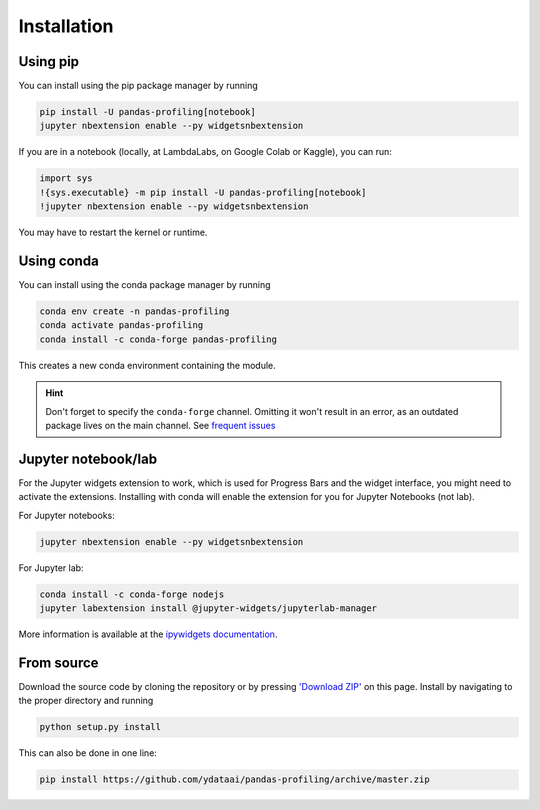 ============
Installation
============

Using pip
---------

.. image:: https://pepy.tech/badge/pandas-profiling
  :alt: PyPi Total Downloads
  :target: https://pepy.tech/project/pandas-profiling

.. image:: https://pepy.tech/badge/pandas-profiling/month
  :alt: PyPi Monthly Downloads
  :target: https://pepy.tech/project/pandas-profiling/month

.. image:: https://badge.fury.io/py/pandas-profiling.svg
  :alt: PyPi Version
  :target: https://pypi.org/project/pandas-profiling/

You can install using the pip package manager by running

.. code-block:: console

    pip install -U pandas-profiling[notebook]
    jupyter nbextension enable --py widgetsnbextension

If you are in a notebook (locally, at LambdaLabs, on Google Colab or Kaggle), you can run:

.. code-block::

    import sys
    !{sys.executable} -m pip install -U pandas-profiling[notebook]
    !jupyter nbextension enable --py widgetsnbextension

You may have to restart the kernel or runtime.

Using conda
-----------

.. image:: https://img.shields.io/conda/dn/conda-forge/pandas-profiling.svg
  :alt: Conda Total Downloads
  :target: https://anaconda.org/conda-forge/pandas-profiling

.. image:: https://img.shields.io/conda/vn/conda-forge/pandas-profiling.svg
  :alt: Conda Version
  :target: https://anaconda.org/conda-forge/pandas-profiling

You can install using the conda package manager by running

.. code-block:: console

    conda env create -n pandas-profiling
    conda activate pandas-profiling
    conda install -c conda-forge pandas-profiling

This creates a new conda environment containing the module.

.. hint::

        Don't forget to specify the ``conda-forge`` channel. Omitting it won't result in an error, as an outdated package lives on the main channel. See `frequent issues <Support.rst#frequent-issues>`_

Jupyter notebook/lab
--------------------

For the Jupyter widgets extension to work, which is used for Progress Bars and the widget interface, you might need to activate the extensions. Installing with conda will enable the extension for you for Jupyter Notebooks (not lab).

For Jupyter notebooks:

.. code-block::

  jupyter nbextension enable --py widgetsnbextension

For Jupyter lab:

.. code-block::

  conda install -c conda-forge nodejs
  jupyter labextension install @jupyter-widgets/jupyterlab-manager


More information is available at the `ipywidgets documentation <https://ipywidgets.readthedocs.io/en/stable/user_install.html>`_.

From source
-----------

Download the source code by cloning the repository or by pressing `'Download ZIP' <https://github.com/ydataai/pandas-profiling/archive/master.zip>`_ on this page.
Install by navigating to the proper directory and running

.. code-block:: console

    python setup.py install

This can also be done in one line:

.. code-block:: console

    pip install https://github.com/ydataai/pandas-profiling/archive/master.zip
